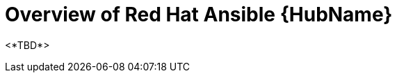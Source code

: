 ifdef::context[:parent-context: {context}]

[id="hub-overview"]
= Overview of Red Hat Ansible {HubName}

:context: hub-overview

[role="_abstract"]
<*TBD*>



ifdef::parent-context[:context: {parent-context}]
ifndef::parent-context[:!context:]

